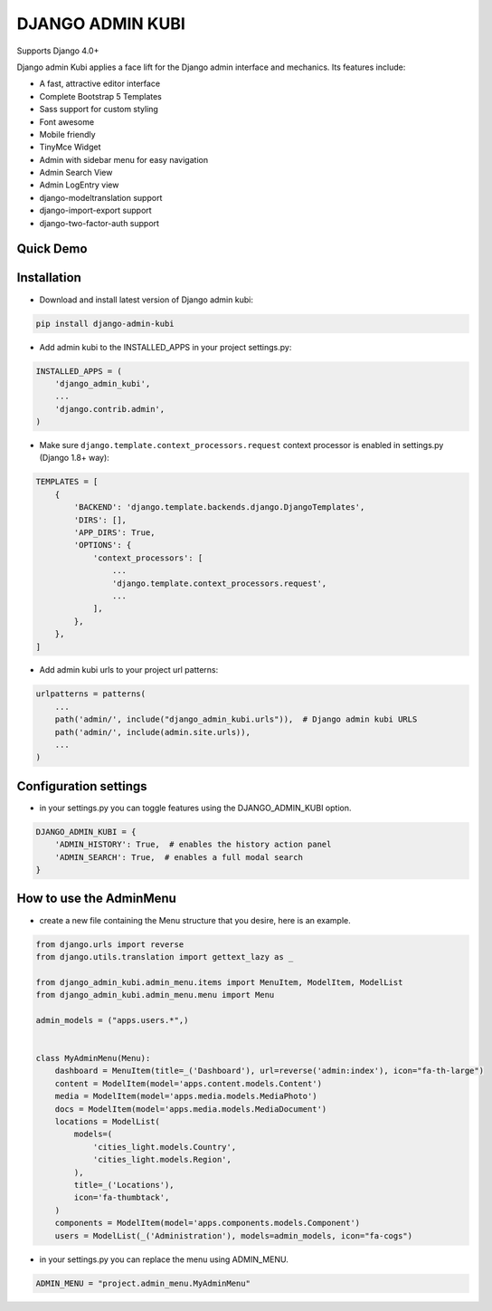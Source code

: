 =================
DJANGO ADMIN KUBI
=================

Supports Django 4.0+

Django admin Kubi applies a face lift for the Django admin interface and mechanics. Its features include:

* A fast, attractive editor interface
* Complete Bootstrap 5 Templates
* Sass support for custom styling
* Font awesome
* Mobile friendly
* TinyMce Widget
* Admin with sidebar menu for easy navigation
* Admin Search View
* Admin LogEntry view
* django-modeltranslation support
* django-import-export support
* django-two-factor-auth support

Quick Demo
==========

.. image:: https://github-production-user-asset-6210df.s3.amazonaws.com/439167/237770437-47534a67-17e9-414f-8805-0364b39b96ac.gif
    :alt: Demo
    :align: center
    :target: https://github-production-user-asset-6210df.s3.amazonaws.com/439167/237770437-47534a67-17e9-414f-8805-0364b39b96ac.gif

Installation
============

* Download and install latest version of Django admin kubi:
.. code:: python

    pip install django-admin-kubi

* Add admin kubi to the INSTALLED_APPS in your project settings.py:
.. code:: python

    INSTALLED_APPS = (
        'django_admin_kubi',
        ...
        'django.contrib.admin',
    )

* Make sure ``django.template.context_processors.request`` context processor is enabled in settings.py (Django 1.8+ way):
.. code:: python

    TEMPLATES = [
        {
            'BACKEND': 'django.template.backends.django.DjangoTemplates',
            'DIRS': [],
            'APP_DIRS': True,
            'OPTIONS': {
                'context_processors': [
                    ...
                    'django.template.context_processors.request',
                    ...
                ],
            },
        },
    ]

* Add admin kubi urls to your project url patterns:
.. code:: python

    urlpatterns = patterns(
        ...
        path('admin/', include("django_admin_kubi.urls")),  # Django admin kubi URLS
        path('admin/', include(admin.site.urls)),
        ...
    )

Configuration settings
======================

* in your settings.py you can toggle features using the DJANGO_ADMIN_KUBI option.

.. code:: python

    DJANGO_ADMIN_KUBI = {
        'ADMIN_HISTORY': True,  # enables the history action panel
        'ADMIN_SEARCH': True,  # enables a full modal search
    }

How to use the AdminMenu
========================

* create a new file containing the Menu structure that you desire, here is an example.

.. code:: python

    from django.urls import reverse
    from django.utils.translation import gettext_lazy as _

    from django_admin_kubi.admin_menu.items import MenuItem, ModelItem, ModelList
    from django_admin_kubi.admin_menu.menu import Menu

    admin_models = ("apps.users.*",)


    class MyAdminMenu(Menu):
        dashboard = MenuItem(title=_('Dashboard'), url=reverse('admin:index'), icon="fa-th-large")
        content = ModelItem(model='apps.content.models.Content')
        media = ModelItem(model='apps.media.models.MediaPhoto')
        docs = ModelItem(model='apps.media.models.MediaDocument')
        locations = ModelList(
            models=(
                'cities_light.models.Country',
                'cities_light.models.Region',
            ),
            title=_('Locations'),
            icon='fa-thumbtack',
        )
        components = ModelItem(model='apps.components.models.Component')
        users = ModelList(_('Administration'), models=admin_models, icon="fa-cogs")


* in your settings.py you can replace the menu using ADMIN_MENU.

.. code:: python

    ADMIN_MENU = "project.admin_menu.MyAdminMenu"
